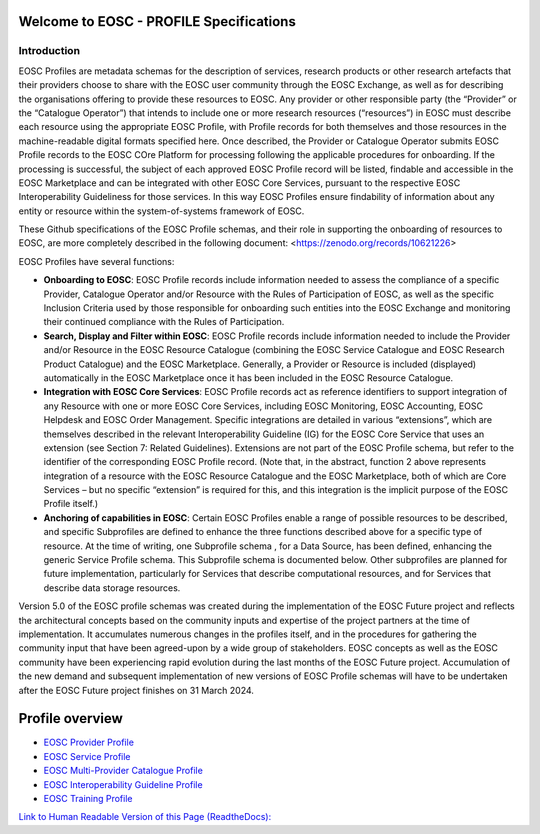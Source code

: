 .. EOSC - PROFILE documentation master file, created by
   sphinx-quickstart on Tue Sep  6 11:28:53 2022.
   You can adapt this file completely to your liking, but it should at least
   contain the root `toctree` directive.

Welcome to EOSC - PROFILE Specifications
=======================================

Introduction
------------

EOSC Profiles are metadata schemas for the description of services, research products or other research artefacts that their providers choose to share with the EOSC user community through the EOSC Exchange, as well as for describing the organisations offering to provide these resources to EOSC.  Any provider or other responsible party (the “Provider” or the “Catalogue Operator”) that intends to include one or more research resources (“resources”) in EOSC must describe each resource using the appropriate EOSC Profile, with Profile records for both themselves and those resources in the machine-readable digital formats specified here.  Once described, the Provider or Catalogue Operator submits EOSC Profile records to the EOSC COre Platform for processing following the applicable procedures for onboarding.  If the processing is successful, the subject of each approved EOSC Profile record will be listed, findable and accessible in the EOSC Marketplace and can be integrated with other EOSC Core Services, pursuant to the respective EOSC Interoperability Guideliness for those services. In this way EOSC Profiles ensure findability of information about any entity or resource within the system-of-systems framework of EOSC.

These Github specifications of the EOSC Profile schemas, and their role in supporting the onboarding of resources to EOSC, are more completely described in the following document: <https://zenodo.org/records/10621226>

EOSC Profiles have several functions:

* **Onboarding to EOSC**: EOSC Profile records include information needed to assess the compliance of a specific Provider, Catalogue Operator and/or Resource with the Rules of Participation of EOSC, as well as the specific Inclusion Criteria used by those responsible for onboarding such entities into the EOSC Exchange and monitoring their continued compliance with the Rules of Participation.
* **Search, Display and Filter within EOSC**: EOSC Profile records include information needed to include the Provider and/or Resource in the EOSC Resource Catalogue (combining the EOSC Service Catalogue and EOSC Research Product Catalogue) and the EOSC Marketplace. Generally, a Provider or Resource is included (displayed) automatically in the EOSC Marketplace once it has been included in the EOSC Resource Catalogue.  
* **Integration with EOSC Core Services**: EOSC Profile records act as reference identifiers to support integration of any Resource with one or more EOSC Core Services, including EOSC Monitoring, EOSC Accounting, EOSC Helpdesk and EOSC Order Management.  Specific integrations are detailed in various “extensions”, which are themselves described in the relevant Interoperability Guideline (IG) for the EOSC Core Service that uses an extension (see Section 7: Related Guidelines).  Extensions are not part of the EOSC Profile schema, but refer to the identifier of the corresponding EOSC Profile record.  (Note that, in the abstract, function 2 above represents integration of a resource with the EOSC Resource Catalogue and the EOSC Marketplace, both of which are Core Services  – but no specific “extension” is required for this, and this integration is the implicit purpose of the EOSC Profile itself.)
* **Anchoring of capabilities in EOSC**: Certain EOSC Profiles enable a range of possible resources to be described, and specific Subprofiles are defined to enhance the three functions described above for a specific type of resource.  At the time of writing, one Subprofile schema , for a Data Source, has been defined, enhancing the generic Service Profile schema.  This Subprofile schema is documented below.  Other subprofiles are planned for future implementation, particularly for Services that describe computational resources, and for Services that describe data storage resources.

Version 5.0 of the EOSC profile schemas was created during the implementation of the EOSC Future project and reflects the architectural concepts based on the community inputs and expertise of the project partners at the time of implementation. It accumulates numerous changes in the profiles itself, and in the procedures for gathering the community input that have been agreed-upon by a wide group of stakeholders. EOSC concepts as well as the EOSC community have been experiencing rapid evolution during the last months of the EOSC Future project. Accumulation of the new demand and subsequent implementation of new versions of EOSC Profile schemas will have to be undertaken after the EOSC Future project finishes on 31 March 2024.


Profile overview
================

* `EOSC Provider Profile <https://eosc-provider-profile.readthedocs.io/>`_
* `EOSC Service Profile <https://eosc-service-profile.readthedocs.io/>`_
* `EOSC Multi-Provider Catalogue Profile <https://eosc-catalogue-profile.readthedocs.io/>`_
* `EOSC Interoperability Guideline Profile <https://eosc-interoperability-profile.readthedocs.io/>`_
* `EOSC Training Profile <https://eosc-training-profile.readthedocs.io/>`_

`Link to Human Readable Version of this Page (ReadtheDocs): <https://eosc-profiles.readthedocs.io/en/latest/>`_
